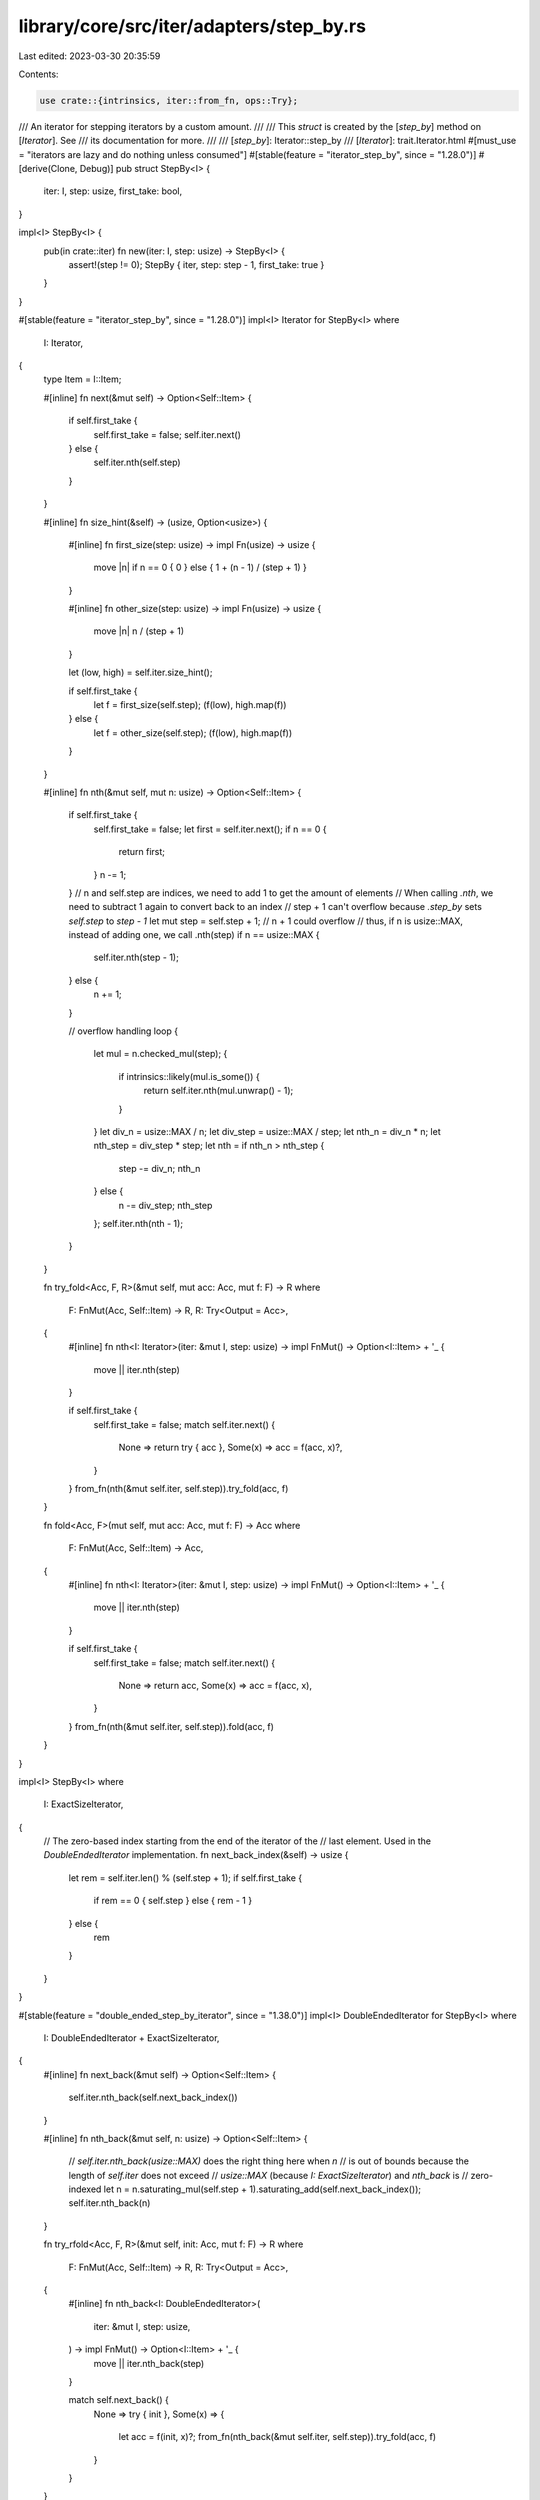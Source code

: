 library/core/src/iter/adapters/step_by.rs
=========================================

Last edited: 2023-03-30 20:35:59

Contents:

.. code-block:: rs

    use crate::{intrinsics, iter::from_fn, ops::Try};

/// An iterator for stepping iterators by a custom amount.
///
/// This `struct` is created by the [`step_by`] method on [`Iterator`]. See
/// its documentation for more.
///
/// [`step_by`]: Iterator::step_by
/// [`Iterator`]: trait.Iterator.html
#[must_use = "iterators are lazy and do nothing unless consumed"]
#[stable(feature = "iterator_step_by", since = "1.28.0")]
#[derive(Clone, Debug)]
pub struct StepBy<I> {
    iter: I,
    step: usize,
    first_take: bool,
}

impl<I> StepBy<I> {
    pub(in crate::iter) fn new(iter: I, step: usize) -> StepBy<I> {
        assert!(step != 0);
        StepBy { iter, step: step - 1, first_take: true }
    }
}

#[stable(feature = "iterator_step_by", since = "1.28.0")]
impl<I> Iterator for StepBy<I>
where
    I: Iterator,
{
    type Item = I::Item;

    #[inline]
    fn next(&mut self) -> Option<Self::Item> {
        if self.first_take {
            self.first_take = false;
            self.iter.next()
        } else {
            self.iter.nth(self.step)
        }
    }

    #[inline]
    fn size_hint(&self) -> (usize, Option<usize>) {
        #[inline]
        fn first_size(step: usize) -> impl Fn(usize) -> usize {
            move |n| if n == 0 { 0 } else { 1 + (n - 1) / (step + 1) }
        }

        #[inline]
        fn other_size(step: usize) -> impl Fn(usize) -> usize {
            move |n| n / (step + 1)
        }

        let (low, high) = self.iter.size_hint();

        if self.first_take {
            let f = first_size(self.step);
            (f(low), high.map(f))
        } else {
            let f = other_size(self.step);
            (f(low), high.map(f))
        }
    }

    #[inline]
    fn nth(&mut self, mut n: usize) -> Option<Self::Item> {
        if self.first_take {
            self.first_take = false;
            let first = self.iter.next();
            if n == 0 {
                return first;
            }
            n -= 1;
        }
        // n and self.step are indices, we need to add 1 to get the amount of elements
        // When calling `.nth`, we need to subtract 1 again to convert back to an index
        // step + 1 can't overflow because `.step_by` sets `self.step` to `step - 1`
        let mut step = self.step + 1;
        // n + 1 could overflow
        // thus, if n is usize::MAX, instead of adding one, we call .nth(step)
        if n == usize::MAX {
            self.iter.nth(step - 1);
        } else {
            n += 1;
        }

        // overflow handling
        loop {
            let mul = n.checked_mul(step);
            {
                if intrinsics::likely(mul.is_some()) {
                    return self.iter.nth(mul.unwrap() - 1);
                }
            }
            let div_n = usize::MAX / n;
            let div_step = usize::MAX / step;
            let nth_n = div_n * n;
            let nth_step = div_step * step;
            let nth = if nth_n > nth_step {
                step -= div_n;
                nth_n
            } else {
                n -= div_step;
                nth_step
            };
            self.iter.nth(nth - 1);
        }
    }

    fn try_fold<Acc, F, R>(&mut self, mut acc: Acc, mut f: F) -> R
    where
        F: FnMut(Acc, Self::Item) -> R,
        R: Try<Output = Acc>,
    {
        #[inline]
        fn nth<I: Iterator>(iter: &mut I, step: usize) -> impl FnMut() -> Option<I::Item> + '_ {
            move || iter.nth(step)
        }

        if self.first_take {
            self.first_take = false;
            match self.iter.next() {
                None => return try { acc },
                Some(x) => acc = f(acc, x)?,
            }
        }
        from_fn(nth(&mut self.iter, self.step)).try_fold(acc, f)
    }

    fn fold<Acc, F>(mut self, mut acc: Acc, mut f: F) -> Acc
    where
        F: FnMut(Acc, Self::Item) -> Acc,
    {
        #[inline]
        fn nth<I: Iterator>(iter: &mut I, step: usize) -> impl FnMut() -> Option<I::Item> + '_ {
            move || iter.nth(step)
        }

        if self.first_take {
            self.first_take = false;
            match self.iter.next() {
                None => return acc,
                Some(x) => acc = f(acc, x),
            }
        }
        from_fn(nth(&mut self.iter, self.step)).fold(acc, f)
    }
}

impl<I> StepBy<I>
where
    I: ExactSizeIterator,
{
    // The zero-based index starting from the end of the iterator of the
    // last element. Used in the `DoubleEndedIterator` implementation.
    fn next_back_index(&self) -> usize {
        let rem = self.iter.len() % (self.step + 1);
        if self.first_take {
            if rem == 0 { self.step } else { rem - 1 }
        } else {
            rem
        }
    }
}

#[stable(feature = "double_ended_step_by_iterator", since = "1.38.0")]
impl<I> DoubleEndedIterator for StepBy<I>
where
    I: DoubleEndedIterator + ExactSizeIterator,
{
    #[inline]
    fn next_back(&mut self) -> Option<Self::Item> {
        self.iter.nth_back(self.next_back_index())
    }

    #[inline]
    fn nth_back(&mut self, n: usize) -> Option<Self::Item> {
        // `self.iter.nth_back(usize::MAX)` does the right thing here when `n`
        // is out of bounds because the length of `self.iter` does not exceed
        // `usize::MAX` (because `I: ExactSizeIterator`) and `nth_back` is
        // zero-indexed
        let n = n.saturating_mul(self.step + 1).saturating_add(self.next_back_index());
        self.iter.nth_back(n)
    }

    fn try_rfold<Acc, F, R>(&mut self, init: Acc, mut f: F) -> R
    where
        F: FnMut(Acc, Self::Item) -> R,
        R: Try<Output = Acc>,
    {
        #[inline]
        fn nth_back<I: DoubleEndedIterator>(
            iter: &mut I,
            step: usize,
        ) -> impl FnMut() -> Option<I::Item> + '_ {
            move || iter.nth_back(step)
        }

        match self.next_back() {
            None => try { init },
            Some(x) => {
                let acc = f(init, x)?;
                from_fn(nth_back(&mut self.iter, self.step)).try_fold(acc, f)
            }
        }
    }

    #[inline]
    fn rfold<Acc, F>(mut self, init: Acc, mut f: F) -> Acc
    where
        Self: Sized,
        F: FnMut(Acc, Self::Item) -> Acc,
    {
        #[inline]
        fn nth_back<I: DoubleEndedIterator>(
            iter: &mut I,
            step: usize,
        ) -> impl FnMut() -> Option<I::Item> + '_ {
            move || iter.nth_back(step)
        }

        match self.next_back() {
            None => init,
            Some(x) => {
                let acc = f(init, x);
                from_fn(nth_back(&mut self.iter, self.step)).fold(acc, f)
            }
        }
    }
}

// StepBy can only make the iterator shorter, so the len will still fit.
#[stable(feature = "iterator_step_by", since = "1.28.0")]
impl<I> ExactSizeIterator for StepBy<I> where I: ExactSizeIterator {}


